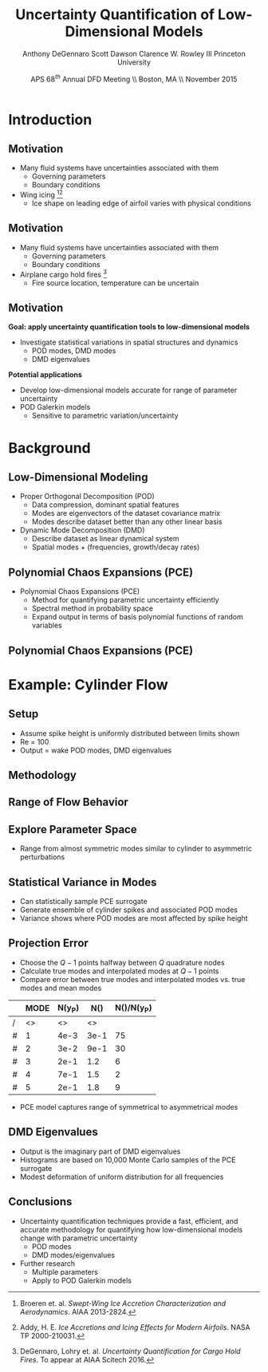 #+STARTUP: beamer
#+LaTeX_CLASS: beamer
#+LaTeX_CLASS_OPTIONS: [9pt]

#+latex_header: \mode<beamer>{\usetheme{Warsaw}}
#+latex_header: \mode<beamer>{\setbeamertemplate{blocks}[rounded][shadow=false]}
#+latex_header: \mode<beamer>{\addtobeamertemplate{block begin}{\pgfsetfillopacity{0.8}}{\pgfsetfillopacity{1}}}
#+latex_header: \mode<beamer>{\setbeamercolor{structure}{fg=orange}}
#+latex_header: \mode<beamer>{\setbeamercovered{transparent}}
#+latex_header: \AtBeginSection[]{\begin{frame}<beamer>\frametitle{Topic}\tableofcontents[currentsection]\end{frame}}

#+latex_header: \usepackage{subcaption}
#+latex_header: \usepackage{multimedia}
#+latex_header: \usepackage{tikz}
#+latex_header: \usepackage{subfigure,subfigmat}
#+latex_header: \usepackage{threeparttable}
#+latex_header: \usetikzlibrary{shapes,arrows,shadows}
#+latex_header: \usepackage{bm, amssymb, amsmath, array, pdfpages,graphicx}

#+begin_latex
% Define my settings

\graphicspath{{../Figures/}}
% Add Princeton shield logo
\addtobeamertemplate{frametitle}{}{%
\begin{tikzpicture}[remember picture,overlay]
\node[anchor=north east,yshift=2pt] at (current page.north east) {\includegraphics[height=0.7cm]{Shield}};
\end{tikzpicture}}
%
#+end_latex

#+latex_header: \newcommand{\bv}[1]{\mathbf{#1}}
#+latex_header: \newcommand{\diff}[2]{\frac{\partial #1}{\partial #2}}
#+latex_header: \newcommand{\beq}[0]{\begin{equation}}
#+latex_header: \newcommand{\eeq}[0]{\end{equation}}
#+latex_header: \newcommand{\beqa}[0]{\begin{eqnarray}}
#+latex_header: \newcommand{\eeqa}[0]{\end{eqnarray}}
#+latex_header: \newcommand{\beqq}[0]{\begin{equation*}}
#+latex_header: \newcommand{\eeqq}[0]{\end{equation*}}
#+latex_header: \newcommand{\bs}[1]{\boldsymbol{#1}}
#+latex_header: \newcommand{\ip}[2]{\langle #1, #2\rangle}
#+BEAMER_FRAME_LEVEL: 2

#+DATE: APS 68$^{th}$ Annual DFD Meeting \\ Boston, MA \\ November 2015
#+TITLE: Uncertainty Quantification of Low-Dimensional Models
#+AUTHOR: Anthony DeGennaro \newline Scott Dawson \newline Clarence W. Rowley III \newline Princeton University
\institute{Princeton University}


* Introduction
** Motivation
- Many fluid systems have uncertainties associated with them
  - Governing parameters
  - Boundary conditions
- Wing icing [fn:Broeren][fn:Addy]
  - Ice shape on leading edge of airfoil varies with physical conditions
#+begin_latex
\begin{figure}[ht]
\centering
\includegraphics[width=0.7\textwidth]{SampleIceShapes} \\
\textbf{Broeren, 2013}
\end{figure}
#+end_latex
[fn:Broeren] Broeren et. al. /Swept-Wing Ice Accretion Characterization and Aerodynamics/. AIAA 2013-2824.
[fn:Addy] Addy, H. E. /Ice Accretions and Icing Effects for Modern Airfoils/. NASA TP 2000-210031.

** Motivation
- Many fluid systems have uncertainties associated with them
  - Governing parameters
  - Boundary conditions
- Airplane cargo hold fires [fn:DeGennaro]
  - Fire source location, temperature can be uncertain
#+begin_latex
\begin{figure}[ht]
\centering
\begin{minipage}[b]{0.45\linewidth}
\movie[width=0.9\textwidth,height=0.66\textwidth,poster,autostart,loop,borderwidth]{}{FireColdCenter.avi} \\
\centering
\textbf{Colder Source} \\
\end{minipage}
\begin{minipage}[b]{0.45\linewidth}
\movie[width=0.9\textwidth,height=0.66\textwidth,poster,autostart,loop,borderwidth]{}{FireHotCenter.avi} \\
\centering
\textbf{Hotter Source}
\end{minipage}
\end{figure}
#+end_latex

[fn:DeGennaro] DeGennaro, Lohry et. al. /Uncertainty Quantification for Cargo Hold Fires/. To appear at AIAA Scitech 2016.
** Motivation
*Goal: apply uncertainty quantification tools to low-dimensional models*
  - Investigate statistical variations in spatial structures and dynamics
    - POD modes, DMD modes
    - DMD eigenvalues
*Potential applications*
 - Develop low-dimensional models accurate for range of parameter uncertainty
 - POD Galerkin models
    - Sensitive to parametric variation/uncertainty


* Background
** Low-Dimensional Modeling
- Proper Orthogonal Decomposition (POD)
  - Data compression, dominant spatial features
  - Modes are eigenvectors of the dataset covariance matrix
  - Modes describe dataset better than any other linear basis
- Dynamic Mode Decomposition (DMD)
  - Describe dataset as linear dynamical system
  - Spatial modes + (frequencies, growth/decay rates)
#+begin_latex
%\begin{columns}[c]
%\column{0.5\textwidth}
%   \centering
%    \textbf{Cylinder, Re = 100}
%    \movie[width=0.9\textwidth,height=0.3\textwidth,poster,autostart,loop,borderwidth]{}{CylinderRe100.mp4}
%\column{0.5\textwidth}
%   \centering
%    \textbf{POD/DMD Modes} \\
%    \includegraphics[width=0.9\textwidth]{CylinderRe100POD1} \\
%    \includegraphics[width=0.9\textwidth]{CylinderRe100POD2}
%\end{columns}



\fontsize{9}\selectfont
% Define the layers to draw the diagram
\pgfdeclarelayer{background}
\pgfdeclarelayer{foreground}
\pgfsetlayers{background,main,foreground}

% Define block styles used later

\tikzstyle{basic}=[draw, fill=blue!20, text width=5em, 
    text centered, minimum height=2.5em,drop shadow]
\tikzstyle{mode} = [basic, text width=10em, fill=blue!20, 
    minimum height=4em, rounded corners, drop shadow]

% Define distances for bordering
\def\blockdist{2.3}
\def\edgedist{2.5}
\centering
\begin{tikzpicture}
    \node (Simulation) [mode]  {\movie[width=0.9\textwidth,height=0.3\textwidth,poster,autostart,loop,borderwidth]{}{CylinderRe100.mp4}\\[1em]\textbf{Cylinder: Re = 100}};
    \path (Simulation)+(4,0) node (POD1) [mode] {\includegraphics[width=0.9\textwidth]{CylinderRe100POD1}\\[1em] \includegraphics[width=0.9\textwidth]{CylinderRe100POD2}\\[1em]\textbf{POD/DMD Modes}};

    \path [draw, ->, thick] (Simulation.east) |- node [right] {} (POD1.west);

\end{tikzpicture}
#+end_latex

** Polynomial Chaos Expansions (PCE)
- Polynomial Chaos Expansions (PCE)
  - Method for quantifying parametric uncertainty efficiently
  - Spectral method in probability space
  - Expand output in terms of basis polynomial functions of random variables
#+begin_latex
\begin{equation*}
\begin{aligned}
f(\xi) &\approx \sum_{i}^N a_i \psi_i(\xi) \\
\langle f , g \rangle &= \int_{\Gamma} f(\xi) g(\xi) \rho(\xi) d\xi \quad , \quad \langle \psi_i , \psi_j \rangle = \delta_{ij}
\end{aligned}
\end{equation}
\fontsize{9}\selectfont
% Define the layers to draw the diagram
\pgfdeclarelayer{background}
\pgfdeclarelayer{foreground}
\pgfsetlayers{background,main,foreground}

% Define block styles used later

\tikzstyle{sensor}=[draw, fill=blue!20, text width=5em, 
    text centered, minimum height=2.5em,drop shadow]
\tikzstyle{ann} = [above, text width=5em, text centered]
\tikzstyle{wa} = [sensor, text width=10em, fill=blue!20, 
    minimum height=7em, rounded corners, drop shadow]

% Define distances for bordering
\def\blockdist{2.3}
\def\edgedist{2.5}

\begin{tikzpicture}
    \node (CleanAirfoil) [wa]  {\includegraphics[width=0.9\textwidth]{ExamplePDF}\\\textbf{Input}};
    \path (CleanAirfoil)+(4,0) node (FlowSolver) [wa] {\textbf{Computation/}\\\textbf{Experiment}};
    \path (FlowSolver)+(4,0) node (Droplet) [wa] {\includegraphics[width=0.9\textwidth]{ExamplePDF2}\\\textbf{Output}};

    \path [draw, ->, thick] (CleanAirfoil.east) |- node [right] {} (FlowSolver.west);
    \path [draw, ->, thick] (FlowSolver.east) -- node [right] {} (Droplet.west);
            
\end{tikzpicture}

#+end_latex

** Polynomial Chaos Expansions (PCE)
#+begin_latex
\begin{figure}[ht]
\centering
\begin{minipage}[b]{0.45\linewidth}
\includegraphics[width=0.7\textwidth]{MonteCarlo} \\
\centering
\textbf{Monte Carlo} \\
\begin{equation*}
  y \approx \delta(\xi - \xi_k)
\end{equation} \\
\begin{itemize}
\item Draw random samples
\item Data exist at discrete points
\end{itemize}
\end{minipage}
\begin{minipage}[b]{0.45\linewidth}
\includegraphics[width=0.7\textwidth]{QuadraturePoints} \\
\centering
\textbf{Polynomial Chaos}
\begin{equation*}
  y \approx \sum_{i}^{Q} c_i \psi_i(\xi)
\end{equation} \\
\begin{itemize}
\item Take data at collocation points
\item Construct global surrogate
\end{itemize}
\end{minipage}
\end{figure}
#+end_latex


* Example: Cylinder Flow
** Setup
#+begin_latex
\begin{columns}[c]
\column{0.20\textwidth}
   \centering
    \includegraphics[width=1\textwidth]{CylinderPerturbations}   
\column{0.25\textwidth}
   \centering
    \textbf{Small Spike} \\
    \includegraphics[width=1\textwidth]{PerturbSmallHorn}
\column{0.25\textwidth}
   \centering
    \textbf{Medium Spike} \\
    \includegraphics[width=1\textwidth]{PerturbMediumHorn}
\column{0.25\textwidth}
   \centering
    \textbf{Large Spike} \\
    \includegraphics[width=1\textwidth]{PerturbBigHorn}
\end{columns}
#+end_latex
- Assume spike height is uniformly distributed between limits shown
- Re = 100
- Output = wake POD modes, DMD eigenvalues

** Methodology
# *Quantify Uncertain Input*
# - Identify source of uncertainty
#   - Physical parameters (eg. Reynolds number)
#   - Boundary conditions
# - Write a probabilistic description of uncertainty (ie. PDF)
# *Explore Uncertain Parameter Space*
# - Utilize efficient sampling of probability space
#   - Quadrature nodes corresponding to a spectral basis
# - Collect simulation data using discrete points in probability space
#   - Immersed boundary projection method (IBPM) code
# *Quantify Uncertain Output*
# - Quantify uncertainty in outputs
#   - POD modes
#   - DMD modes
#   - DMD eigenvalues

#+begin_latex
\fontsize{9}\selectfont
% Define the layers to draw the diagram
\pgfdeclarelayer{background}
\pgfdeclarelayer{foreground}
\pgfsetlayers{background,main,foreground}

% Define block styles used later

\tikzstyle{sensor}=[draw, fill=blue!20, text width=5em, 
    text centered, minimum height=2.5em,drop shadow]
\tikzstyle{ann} = [above, text width=5em, text centered]
\tikzstyle{wa} = [sensor, text width=10em, fill=blue!20, 
    minimum height=7em, rounded corners, drop shadow]

% Define distances for bordering
\def\blockdist{2.3}
\def\edgedist{2.5}

\begin{tikzpicture}
    \node (CleanAirfoil) [wa]  {\includegraphics[width=0.9\textwidth]{CylinderPerturbations}\\\vspace{0.25cm}\textbf{Spike Height}\\ $\xi = \mathcal{U}\lbrace 0,1\rbrace$};
    \path (CleanAirfoil)+(4,0) node (FlowSolver) [wa] {\textbf{Computation (IBPM)}\\\includegraphics[width=0.8\textwidth]{QuadraturePoints1D}};
    \path (FlowSolver)+(4,0) node (Droplet) [wa] {\includegraphics[width=0.9\textwidth]{POD2CompareInterp1}\\\vspace{0.25cm}\textbf{POD Modes}\\\vspace{0.2cm} $\phi(x,\xi) \approx \sum_i a_i(x) \psi_i(\xi)$};

    \path [draw, ->, thick] (CleanAirfoil.east) |- node [right] {} (FlowSolver.west);
    \path [draw, ->, thick] (FlowSolver.east) -- node [right] {} (Droplet.west);
            
\end{tikzpicture}

#+end_latex


** Range of Flow Behavior
#+begin_latex
\begin{columns}[c]
\column{0.5\textwidth}
   \centering
    \textbf{Cylinder, Re = 100}
    \movie[width=0.9\textwidth,height=0.3\textwidth,poster,autostart,loop,borderwidth]{}{CylinderRe100.mp4} \\
    \textbf{POD Modes} \\
    \includegraphics[width=0.9\textwidth]{CylinderRe100POD1} \\
    \includegraphics[width=0.9\textwidth]{CylinderRe100POD2} \\
    \includegraphics[width=0.9\textwidth]{CylinderRe100POD3}
\column{0.5\textwidth}
   \centering
    \textbf{Perturbed Cylinder, Re = 100}
    \movie[width=0.9\textwidth,height=0.3\textwidth,poster,autostart,loop,borderwidth]{}{PerturbCylinderRe100R1.mp4} \\
    \textbf{POD Modes} \\
    \includegraphics[width=0.9\textwidth]{PerturbRp95Re100POD1} \\
    \includegraphics[width=0.9\textwidth]{PerturbRp95Re100POD2} \\
    \includegraphics[width=0.9\textwidth]{PerturbRp95Re100POD3}
\end{columns}
#+end_latex
** Explore Parameter Space
#+begin_latex
\begin{columns}[c]
\column{0.5\textwidth}
\centering
\texbf{Height = 14$\%$}\\\vspace{-0.07cm}\includegraphics[width=0.95\textwidth]{POD2CompareInterp1} \\
\texbf{Height = 36$\%$}\\\vspace{-0.07cm}\includegraphics[width=0.95\textwidth]{POD2CompareInterp2} \\
\texbf{Height = 86$\%$}\\\vspace{-0.07cm}\includegraphics[width=0.95\textwidth]{POD2CompareInterp4}
\column{0.5\textwidth}
\centering
\texbf{Height = 14$\%$}\\\vspace{-0.07cm}\includegraphics[width=0.95\textwidth]{POD4CompareInterp1} \\
\texbf{Height = 36$\%$}\\\vspace{-0.07cm}\includegraphics[width=0.95\textwidth]{POD4CompareInterp2} \\
\texbf{Height = 86$\%$}\\\vspace{-0.07cm}\includegraphics[width=0.95\textwidth]{POD4CompareInterp4}
\end{columns}
#+end_latex
- Range from almost symmetric modes similar to cylinder to asymmetric perturbations
** Statistical Variance in Modes
#+begin_latex
\begin{columns}[c]
\column{0.5\textwidth}
\centering
\textbf{POD Mode 2} \\
\includegraphics[width=0.95\textwidth]{CylinderRe100POD2} \\
\textbf{Statistical Variance} \\
\includegraphics[width=0.95\textwidth]{VariancePOD2}
\column{0.5\textwidth}
\centering
\textbf{POD Mode 3} \\
\includegraphics[width=0.95\textwidth]{CylinderRe100POD3} \\
\textbf{Statistical Variance} \\
\includegraphics[width=0.95\textwidth]{VariancePOD3}
\end{columns}
#+end_latex
- Can statistically sample PCE surrogate
- Generate ensemble of cylinder spikes and associated POD modes
- Variance shows where POD modes are most affected by spike height

** Projection Error
- Choose the $Q-1$ points halfway between $Q$ quadrature nodes
- Calculate true modes and interpolated modes at $Q-1$ points
- Compare error between true modes and interpolated modes vs. true modes and mean modes

#+begin_latex
\begin{equation*}
N(Y) \equiv max(||Y(\xi_k) - \Phi(\xi_k)||_2) \quad , \quad k = 1...Q-1
\end{equation}
#+end_latex

|   | MODE | N(y_P) | N(\overline{y}) | N(\overline{y})/N(y_P) |
|---+------+--------+-----------------+------------------------|
| / |   <> |     <> |              <> |                        |
| # |    1 |   4e-3 |            3e-1 |                     75 |
| # |    2 |   3e-2 |            9e-1 |                     30 |
| # |    3 |   2e-1 |             1.2 |                      6 |
| # |    4 |   7e-1 |             1.5 |                      2 |
| # |    5 |   2e-1 |             1.8 |                      9 |
|---+------+--------+-----------------+------------------------|

- PCE model captures range of symmetrical to asymmetrical modes
** DMD Eigenvalues
#+begin_latex
\begin{columns}[c]
\column{0.3\textwidth}
   \centering
    \textbf{DMD Mode} \\
    \includegraphics[width=0.9\textwidth]{DMDMode1} \\
    \textbf{Frequency Distribution} \\
    \includegraphics[width=0.9\textwidth]{PerturbDMDEigSlowPDF}
\column{0.3\textwidth}
   \centering
    \textbf{DMD Mode} \\
    \includegraphics[width=0.9\textwidth]{DMDMode2} \\
    \textbf{Frequency Distribution} \\
    \includegraphics[width=0.9\textwidth]{PerturbDMDEigMediumPDF}
\column{0.3\textwidth}
   \centering
    \textbf{DMD Mode} \\
    \includegraphics[width=0.9\textwidth]{DMDMode3} \\
    \textbf{Frequency Distribution} \\
    \includegraphics[width=0.9\textwidth]{PerturbDMDEigFastPDF}
\end{columns}
#+end_latex

- Output is the imaginary part of DMD eigenvalues
- Histograms are based on 10,000 Monte Carlo samples of the PCE surrogate
- Modest deformation of uniform distribution for all frequencies
** Conclusions
- Uncertainty quantification techniques provide a fast, efficient, and
  accurate methodology for quantifying how low-dimensional models
  change with parametric uncertainty
  - POD modes
  - DMD modes/eigenvalues
- Further research
  - Multiple parameters
  - Apply to POD Galerkin models
